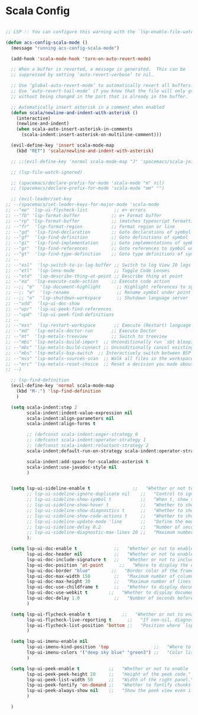 * Scala Config

#+begin_src emacs-lisp

  ;; LSP :: You can configure this warning with the `lsp-enable-file-watchers' and `lsp-file-watch-threshold' variables

  (defun acs-config-scala-mode ()
    (message "running acs-config-scala-mode")

    (add-hook 'scala-mode-hook 'turn-on-auto-revert-mode)

    ;; When a buffer is reverted, a message is generated.  This can be
    ;; suppressed by setting ‘auto-revert-verbose’ to nil.

    ;; Use ‘global-auto-revert-mode’ to automatically revert all buffers.
    ;; Use ‘auto-revert-tail-mode’ if you know that the file will only grow
    ;; without being changed in the part that is already in the buffer.

    ;; Automatically insert asterisk in a comment when enabled
    (defun scala/newline-and-indent-with-asterisk ()
      (interactive)
      (newline-and-indent)
      (when scala-auto-insert-asterisk-in-comments
        (scala-indent:insert-asterisk-on-multiline-comment)))

    (evil-define-key 'insert scala-mode-map
      (kbd "RET") 'scala/newline-and-indent-with-asterisk)

    ;; ;;(evil-define-key 'normal scala-mode-map "J" 'spacemacs/scala-join-line)

    ;; (lsp-file-watch-ignored)

    ;; (spacemacs/declare-prefix-for-mode 'scala-mode "m" nil)
    ;; (spacemacs/declare-prefix-for-mode 'scala-mode "mm" "")

    ;; (evil-leader/set-key
  ;; --(spacemacs/set-leader-keys-for-major-mode 'scala-mode
  ;; --"ee" 'lsp-ui-flycheck-list          ;; e+ errors
  ;; --"fb" 'lsp-format-buffer            ;; e+ Format buffer
  ;; --"rp" 'lsp-format-buffer            ;; (matches typescript formatting keys)
  ;; --"fr"  'lsp-format-region           ;; Format region or line
  ;; --"gd"  'lsp-find-declaration        ;; Goto declarations of symbol under point
  ;; --"gf"  'lsp-find-definition         ;; Goto definitions of symbol
  ;; --"gi"  'lsp-find-implementation     ;; Goto implementations of symbol under point
  ;; --"gr"  'lsp-find-references         ;; Goto references to symbol under point
  ;; --"gt"  'lsp-find-type-definition    ;; Goto type definitions of symbol under point
  ;; --
  ;; --"esl"  'lsp-switch-to-io-log-buffer ;; Switch to log View IO logs for workspace
  ;; --"etl"  'lsp-lens-mode               ;; Toggle Code Lenses
  ;; --"etd"  'lsp-describe-thing-at-point ;; Describe thing at point
  ;; --"ea"  'lsp-execute-code-action     ;; Execute code action
  ;; --;; "e"  'lsp-document-highlight      ;; Highlight references to symbol under point
  ;; --;; "e"  'lsp-rename                  ;; Rename symbol under point
  ;; --;; "e"  'lsp-shutdown-workspace      ;; Shutdown language server
  ;; --"udd"  'lsp-ui-doc-show
  ;; --"upr"  'lsp-ui-peek-find-references
  ;; --"upd"  'lsp-ui-peek-find-definitions
  ;; --
  ;; --"exs"  'lsp-restart-workspace       ;; Execute (Restart) language server
  ;; --"md"  'lsp-metals-doctor-run       ;; Execute Doctor
  ;; --"mt"  'lsp-metals-treeview         ;; Switch to treeview
  ;; --"mbi" 'lsp-metals-build-import  ;; Unconditionally run `sbt bloopInstall` and re-connect to the build server."
  ;; --"mbc" 'lsp-metals-build-connect ;; Unconditionally cancel existing build server connection and re-connect."
  ;; --"mbs" 'lsp-metals-bsp-switch  ;; Interactively switch between BSP servers.
  ;; --"mss" 'lsp-metals-sources-scan  ;; Walk all files in the workspace and index where symbols are defined."
  ;; --"mrc" 'lsp-metals-reset-choice  ;; Reset a decision you made about different settings. E.g. If you choose to import workspace with sbt you can decide to reset and change it again."
  ;; --)

    ;; lsp-find-definition
    (evil-define-key 'normal scala-mode-map
      (kbd "M-.") 'lsp-find-definition
      )

    (setq scala-indent:step 2
          scala-indent:indent-value-expression nil
          scala-indent:align-parameters nil
          scala-indent:align-forms t

          ;; (defconst scala-indent:eager-strategy 0
          ;; (defconst scala-indent:operator-strategy 1
          ;; (defconst scala-indent:reluctant-strategy 2
          scala-indent:default-run-on-strategy scala-indent:operator-strategy

          scala-indent:add-space-for-scaladoc-asterisk t
          scala-indent:use-javadoc-style nil
          )


    (setq lsp-ui-sideline-enable t                ;;   "Whether or not to enable ‘lsp-ui-sideline’."
          ;; lsp-ui-sideline-ignore-duplicate nil    ;;   "Control to ignore duplicates when there is a same symbol with the same contents."
          ;; lsp-ui-sideline-show-symbol t           ;;   "When t, show the symbol name on the right of the information."
          ;; lsp-ui-sideline-show-hover t            ;;   "Whether to show hover messages in sideline."
          ;; lsp-ui-sideline-show-diagnostics t      ;;   "Whether to show diagnostics messages in sideline."
          ;; lsp-ui-sideline-show-code-actions t     ;;   "Whether to show code actions in sideline."
          ;; lsp-ui-sideline-update-mode 'line       ;;   "Define the mode for updating sideline information.
          ;; lsp-ui-sideline-delay 0.2               ;;   "Number of seconds to wait before showing sideline."
          ;; lsp-ui-sideline-diagnostic-max-lines 20 ;;   "Maximum number of lines to show of diagnostics in sideline."
          );

    (setq lsp-ui-doc-enable t              ;;   "Whether or not to enable lsp-ui-doc."
          lsp-ui-doc-header nil            ;;   "Whether or not to enable the header which display the symbol string."
          lsp-ui-doc-include-signature t   ;;   "Whether or not to include the object signature/type in the frame."
          lsp-ui-doc-position 'at-point      ;;   "Where to display the doc. top|bottom|at-point
          lsp-ui-doc-border "blue"        ;;   "Border color of the frame."
          lsp-ui-doc-max-width 150         ;;   "Maximum number of columns of the frame."
          lsp-ui-doc-max-height 30         ;;   "Maximum number of lines in the frame."
          lsp-ui-doc-use-childframe t      ;;   "Whether to display documentation in a child-frame or the current frame.
          lsp-ui-doc-use-webkit t        ;;   "Whether to display documentation in a WebKit widget in a child-frame.
          lsp-ui-doc-delay 1.0             ;;   "Number of seconds before showing the doc."
          )

    (setq lsp-ui-flycheck-enable t            ;;   "Whether or not to enable ‘lsp-ui-flycheck’."
          lsp-ui-flycheck-live-reporting t      ;;   "If non-nil, diagnostics in buffer will be reported as soon as possible.
          lsp-ui-flycheck-list-position 'bottom ;;   "Position where `lsp-ui-flycheck-list' will show diagnostics for the whole workspace. (bottom|right)
          )

    (setq lsp-ui-imenu-enable nil
          lsp-ui-imenu-kind-position 'top                 ;;   "Where to show the entries kind."
          lsp-ui-imenu-colors '("deep sky blue" "green3") ;;   "Color list to cycle through for entry groups."
          )

    (setq lsp-ui-peek-enable t           ;;   "Whether or not to enable ‘lsp-ui-peek’."
          lsp-ui-peek-peek-height 20     ;;   "Height of the peek code."
          lsp-ui-peek-list-width 50      ;;   "Width of the right panel."
          lsp-ui-peek-fontify 'on-demand ;;   "Whether to fontify chunks of code (use semantics colors).
          lsp-ui-peek-always-show nil    ;;   "Show the peek view even if there is only 1 cross reference.
          )

    )

#+end_src
